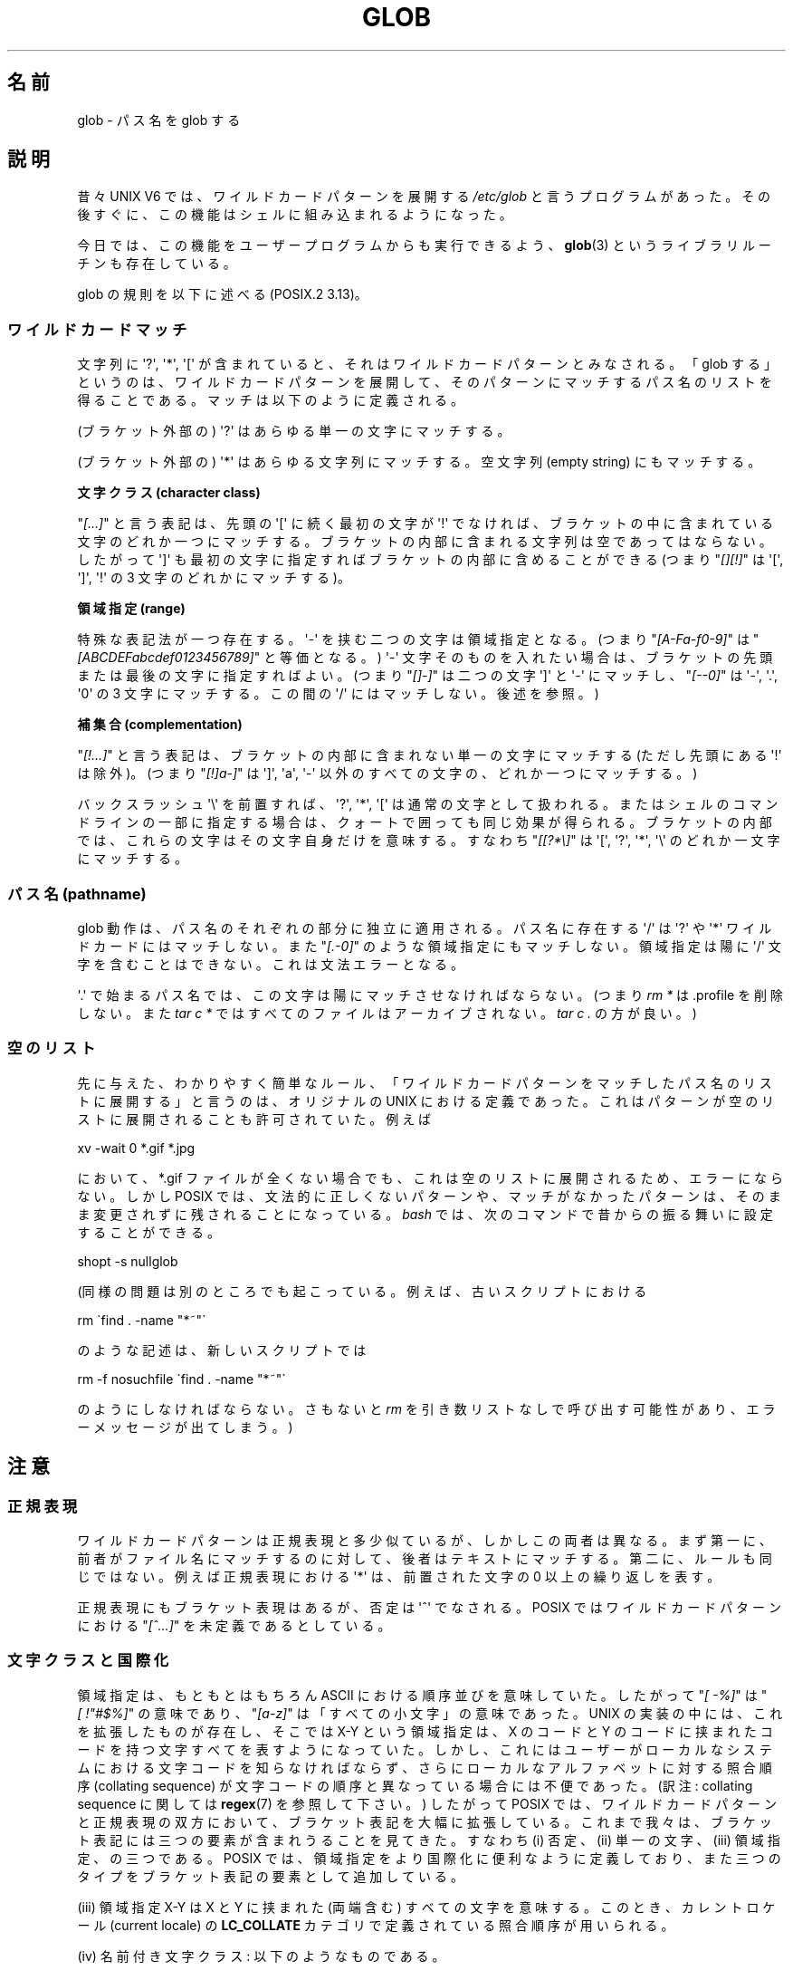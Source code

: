 .\" Copyright (c) 1998 Andries Brouwer
.\"
.\" %%%LICENSE_START(GPLv2+_DOC_FULL)
.\" This is free documentation; you can redistribute it and/or
.\" modify it under the terms of the GNU General Public License as
.\" published by the Free Software Foundation; either version 2 of
.\" the License, or (at your option) any later version.
.\"
.\" The GNU General Public License's references to "object code"
.\" and "executables" are to be interpreted as the output of any
.\" document formatting or typesetting system, including
.\" intermediate and printed output.
.\"
.\" This manual is distributed in the hope that it will be useful,
.\" but WITHOUT ANY WARRANTY; without even the implied warranty of
.\" MERCHANTABILITY or FITNESS FOR A PARTICULAR PURPOSE.  See the
.\" GNU General Public License for more details.
.\"
.\" You should have received a copy of the GNU General Public
.\" License along with this manual; if not, see
.\" <http://www.gnu.org/licenses/>.
.\" %%%LICENSE_END
.\"
.\" 2003-08-24 fix for / by John Kristoff + joey
.\"
.\"*******************************************************************
.\"
.\" This file was generated with po4a. Translate the source file.
.\"
.\"*******************************************************************
.TH GLOB 7 2012\-07\-28 Linux "Linux Programmer's Manual"
.SH 名前
glob \- パス名を glob する
.SH 説明
昔々 UNIX V6 では、ワイルドカードパターンを展開する \fI/etc/glob\fP と言うプログラムがあった。その後すぐに、
この機能はシェルに組み込まれるようになった。

今日では、この機能をユーザープログラムからも実行できるよう、 \fBglob\fP(3)  というライブラリルーチンも存在している。

glob の規則を以下に述べる (POSIX.2 3.13)。
.SS ワイルドカードマッチ
文字列に \(aq?\(aq, \(aq*\(aq, \(aq[\(aq が含まれていると、 それはワイルドカードパターンとみなされる。 「glob
する」というのは、ワイルドカードパターンを展開して、 そのパターンにマッチするパス名のリストを得ることである。 マッチは以下のように定義される。

(ブラケット外部の) \(aq?\(aq はあらゆる単一の文字にマッチする。

(ブラケット外部の) \(aq*\(aq はあらゆる文字列にマッチする。 空文字列 (empty string) にもマッチする。
.PP
\fB文字クラス (character class)\fP
.sp
"\fI[...]\fP" と言う表記は、先頭の \(aq[\(aq に続く最初の文字が \(aq!\(aq で
なければ、ブラケットの中に含まれている文字のどれか一つにマッチする。 ブラケットの内部に含まれる文字列は空であってはならない。 したがって
\(aq]\(aq も最初の文字に指定すればブラケットの内部に含めることが できる (つまり "\fI[][!]\fP" は \(aq[\(aq,
\(aq]\(aq, \(aq!\(aq の 3 文字のどれかにマッチする)。
.PP
\fB領域指定 (range)\fP
.sp
特殊な表記法が一つ存在する。\(aq\-\(aq を挟む二つの文字は領域指定となる。 (つまり "\fI[A\-Fa\-f0\-9]\fP" は
"\fI[ABCDEFabcdef0123456789]\fP" と等価となる。) \(aq\-\(aq 文字そのものを入れたい場合は、
ブラケットの先頭または最後の文字に指定すればよい。 (つまり "\fI[]\-]\fP" は二つの文字 \(aq]\(aq と \(aq\-\(aq
にマッチし、"\fI[\-\-0]\fP" は \(aq\-\(aq, \(aq.\(aq, \(aq0\(aq の 3 文字にマッチする。この間の
\(aq/\(aq にはマッチしない。後述を参照。)
.PP
\fB補集合 (complementation)\fP
.sp
"\fI[!...]\fP" と言う表記は、ブラケットの内部に含まれない単一の文字にマッチする (ただし先頭にある \(aq!\(aq は除外)。 (つまり
"\fI[!]a\-]\fP" は \(aq]\(aq, \(aqa\(aq, \(aq\-\(aq 以外のすべての文字の、どれか一つにマッチする。)

バックスラッシュ \(aq\e\(aq を前置すれば、 \(aq?\(aq, \(aq*\(aq, \(aq[\(aq は通常の文字として扱われる。
またはシェルのコマンドラインの一部に指定する場合は、 クォートで囲っても同じ効果が得られる。ブラケットの内部では、
これらの文字はその文字自身だけを意味する。 すなわち "\fI[[?*\e]\fP" は \(aq[\(aq, \(aq?\(aq, \(aq*\(aq,
\(aq\e\(aq のどれか一文字にマッチする。
.SS "パス名 (pathname)"
glob 動作は、パス名のそれぞれの部分に独立に適用される。 パス名に存在する \(aq/\(aq は \(aq?\(aq や \(aq*\(aq
ワイルドカードにはマッチしない。 また "\fI[.\-0]\fP" のような領域指定にもマッチしない。 領域指定は陽に \(aq/\(aq
文字を含むことはできない。これは文法エラーとなる。

\(aq.\(aq で始まるパス名では、この文字は陽にマッチさせなければならない。 (つまり \fIrm\ *\fP は .profile を削除しない。また
\fItar\ c\ *\fP ではすべてのファイルはアーカイブされない。 \fItar\ c\ .\fP の方が良い。)
.SS 空のリスト
先に与えた、わかりやすく簡単なルール、 「ワイルドカードパターンをマッチしたパス名のリストに展開する」と言うのは、 オリジナルの UNIX
における定義であった。 これはパターンが空のリストに展開されることも許可されていた。 例えば

.nf
    xv \-wait 0 *.gif *.jpg
.fi

において、*.gif ファイルが全くない場合でも、 これは空のリストに展開されるため、エラーにならない。 しかし POSIX
では、文法的に正しくないパターンや、 マッチがなかったパターンは、 そのまま変更されずに残されることになっている。 \fIbash\fP
では、次のコマンドで昔からの振る舞いに設定することができる。

.\" In Bash v1, by setting allow_null_glob_expansion=true
    shopt \-s nullglob

(同様の問題は別のところでも起こっている。例えば、古いスクリプトにおける

.nf
    rm \`find . \-name "*~"\`
.fi

のような記述は、新しいスクリプトでは

.nf
    rm \-f nosuchfile \`find . \-name "*~"\`
.fi

のようにしなければならない。さもないと \fIrm\fP を引き数リストなしで呼び出す可能性があり、 エラーメッセージが出てしまう。)
.SH 注意
.SS 正規表現
ワイルドカードパターンは正規表現と多少似ているが、しかしこの両者は異なる。 まず第一に、前者がファイル名にマッチするのに対して、
後者はテキストにマッチする。第二に、ルールも同じではない。 例えば正規表現における \(aq*\(aq は、 前置された文字の 0
以上の繰り返しを表す。

正規表現にもブラケット表現はあるが、否定は \(aq^\(aq でなされる。 POSIX ではワイルドカードパターンにおける "\fI[^...]\fP"
を未定義であるとしている。
.SS 文字クラスと国際化
領域指定は、もともとはもちろん ASCII における順序並びを意味していた。 したがって "\fI[\ \-%]\fP" は "\fI[\ !"#$%]\fP"
の意味であり、 "\fI[a\-z]\fP" は「すべての小文字」の意味であった。 UNIX の実装の中には、これを拡張したものが存在し、 そこでは X\-Y
という領域指定は、X のコードと Y のコードに挟まれたコードを持つ文字すべてを表すようになっていた。
しかし、これにはユーザーがローカルなシステムにおける 文字コードを知らなければならず、 さらにローカルなアルファベットに対する照合順序
(collating sequence) が文字コードの順序と異なっている場合には不便であった。 (訳注: collating sequence
に関しては \fBregex\fP(7)  を参照して下さい。)  したがって POSIX では、ワイルドカードパターンと正規表現の双方において、
ブラケット表記を大幅に拡張している。 これまで我々は、ブラケット表記には三つの要素が含まれうることを見てきた。 すなわち (i) 否定、(ii)
単一の文字、(iii) 領域指定、の三つである。 POSIX では、領域指定をより国際化に便利なように定義しており、
また三つのタイプをブラケット表記の要素として追加している。

(iii) 領域指定 X\-Y は X と Y に挟まれた (両端含む) すべての文字を意味する。 このとき、カレントロケール (current
locale) の \fBLC_COLLATE\fP カテゴリで定義されている照合順序が用いられる。

(iv) 名前付き文字クラス: 以下のようなものである。
.nf

[:alnum:]  [:alpha:]  [:blank:]  [:cntrl:]
[:digit:]  [:graph:]  [:lower:]  [:print:]
[:punct:]  [:space:]  [:upper:]  [:xdigit:]

.fi
これを用いれば "\fI[a\-z]\fP" の代わりに "\fI[[:lower:]]\fP" のような指定ができる。 またデンマークのように、アルファベットの
\(aqz\(aq 以降に 3 つの文字が存在するような場合でも、同じような動作が期待できる。 これらの文字クラスはカレントロケールの
\fBLC_CTYPE\fP カテゴリで定義されている。

(v) 照合順序におけるシンボル: "\fI[.ch.]\fP" や "\fI[.a\-acute.]\fP" のように "\fI[.\fP" と "\fI.]\fP"
で挟まれた文字列は、カレントロケールで定義された照合順序の要素となる。 ある一つの要素が複数の文字からなる場合もありうることに注意。

(vi) 等価クラス表現 (equivalence class expressions):
"\fI[=a=]\fP" のように "\fI[=\fP" と "\fI=]\fP" とで挟まれた文字列であり、
カレントロケールで定義された等価クラスのメンバーである照合要素のいずれかを表す。
例えば、"\fI[[=a=]]\fP" は "\fI[a\('a\(`a\(:a\(^a]\fP"、つまり
"\fI[a[.a\-acute.][.a\-grave.][.a\-umlaut.][.a\-circumflex.]]\fP" と等価になる。
.SH 関連項目
\fBsh\fP(1), \fBfnmatch\fP(3), \fBglob\fP(3), \fBlocale\fP(7), \fBregex\fP(7)
.SH この文書について
この man ページは Linux \fIman\-pages\fP プロジェクトのリリース 3.50 の一部
である。プロジェクトの説明とバグ報告に関する情報は
http://www.kernel.org/doc/man\-pages/ に書かれている。
